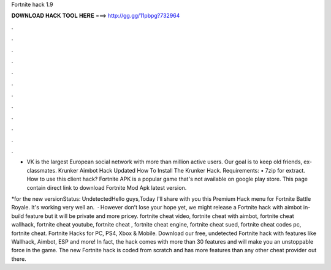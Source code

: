 Fortnite hack 1.9



𝐃𝐎𝐖𝐍𝐋𝐎𝐀𝐃 𝐇𝐀𝐂𝐊 𝐓𝐎𝐎𝐋 𝐇𝐄𝐑𝐄 ===> http://gg.gg/11pbpg?732964



.



.



.



.



.



.



.



.



.



.



.



.

- VK is the largest European social network with more than million active users. Our goal is to keep old friends, ex-classmates. Krunker Aimbot Hack Updated How To Install The Krunker Hack. Requirements: • 7zip for extract. How to use this client hack? Fortnite APK is a popular game that's not available on google play store. This page contain direct link to download Fortnite Mod Apk latest version.

*for the new versionStatus: UndetectedHello guys,Today I'll share with you this Premium Hack menu for Fortnite Battle Royale. It's working very well an.  · However don’t lose your hope yet, we might release a Fortnite hack with aimbot in-build feature but it will be private and more pricey. fortnite cheat video, fortnite cheat with aimbot, fortnite cheat wallhack, fortnite cheat youtube, fortnite cheat , fortnite cheat engine, fortnite cheat sued, fortnite cheat codes pc, fortnite cheat. Fortnite Hacks for PC, PS4, Xbox & Mobile. Download our free, undetected Fortnite hack with features like Wallhack, Aimbot, ESP and more! In fact, the hack comes with more than 30 features and will make you an unstoppable force in the game. The new Fortnite hack is coded from scratch and has more features than any other cheat provider out there.
